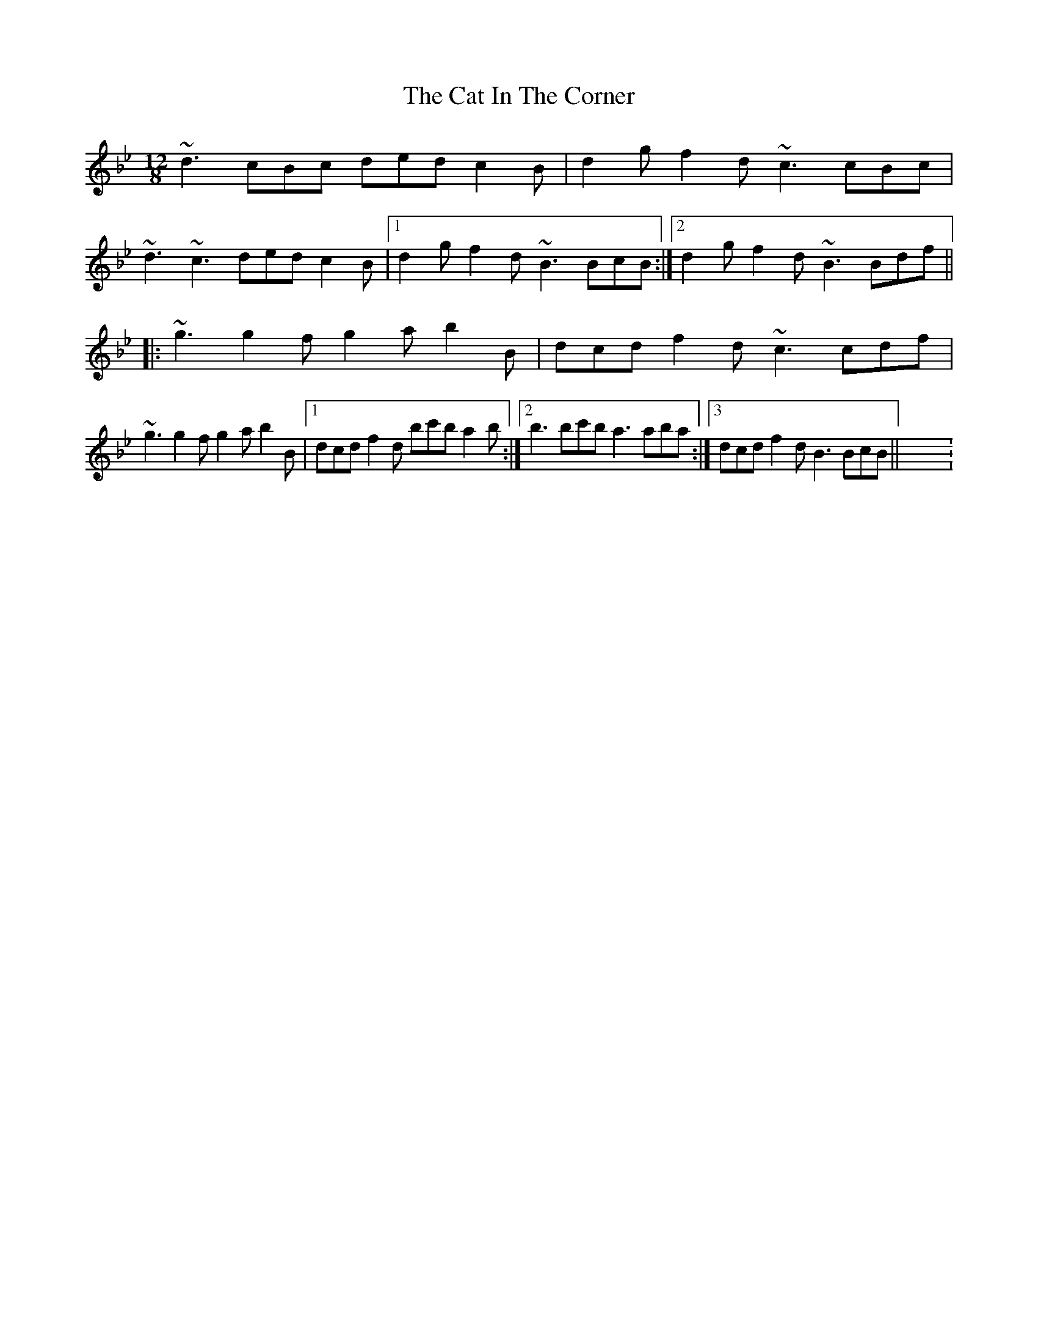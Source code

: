 X:11
T:The Cat In The Corner
R:slide
M:12/8
L:1/8
K:Bbmaj
~d3 cBc ded c2B|d2g f2d ~c3 cBc|
~d3 ~c3 ded c2B|1 d2g f2d ~B3 BcB:|2 d2g f2d ~B3 Bdf||
|:~g3g2fg2ab2B|dcd f2d ~c3 cdf|
~g3g2fg2ab2B|1 dcd f2d bc'b a2b:|2 b3bc'b a3aba:|3dcd f2d B3 BcB||X: 11